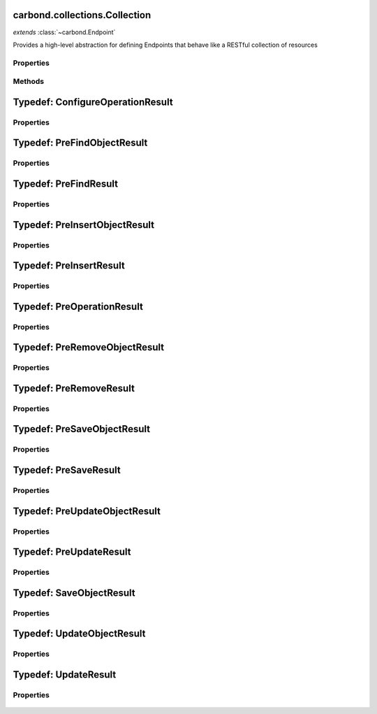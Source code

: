 .. class:: carbond.collections.Collection
    :heading:

.. |br| raw:: html

   <br />

==============================
carbond.collections.Collection
==============================
*extends* :class:`~carbond.Endpoint`

Provides a high-level abstraction for defining Endpoints that behave like a RESTful collection of resources

Properties
----------

.. class:: carbond.collections.Collection
    :noindex:
    :hidden:

    .. attribute:: carbond.collections.Collection.ALL_COLLECTION_OPERATIONS

       :type: array
       :ro:

       The list of valid collection operations


    .. attribute:: carbond.collections.Collection.defaultErrorSchema

       :type: Object
       :ro:

       This is the default error body schema.


    .. attribute:: carbond.collections.Collection.defaultIdHeader

       :type: string
       :ro:

       The default ID header name


    .. attribute:: carbond.collections.Collection.defaultIdParameter

       :type: string
       :ro:

       The default ID name of objects in this collection


    .. attribute:: carbond.collections.Collection.defaultIdPathParameter

       :type: string
       :ro:

       The default path parameter name representing the ID for an object in this collection


    .. attribute:: carbond.collections.Collection.defaultSchema

       :type: Object
       :ro:

       This is the default schema used to validate all objects in this collection. If a schema is not specified explicitly, this schema will be used.


    .. attribute:: carbond.collections.Collection.enabled

       :type: Object
       :default: ``{'*': false}``

       Control which collection level operations

       .. csv-table::
          :class: details-table
          :header: "Name", "Type", "Default", "Description"
          :widths: 10, 10, 10, 10

          \*, ``boolean``, ``undefined``, The default value for all operations that are not explicitly specified
          insert, ``boolean``, ``undefined``, Enable or disable the insert operation
          find, ``boolean``, ``undefined``, Enable or disable the find operation
          save, ``boolean``, ``undefined``, Enable or disable the save operation
          update, ``boolean``, ``undefined``, Enable or disable the update operation
          remove, ``boolean``, ``undefined``, Enable or disable the remove operation
          insertObject, ``boolean``, ``undefined``, Enable or disable the insertObject operation
          findObject, ``boolean``, ``undefined``, Enable or disable the findObject operation
          saveObject, ``boolean``, ``undefined``, Enable or disable the saveObject operation
          updateObject, ``boolean``, ``undefined``, Enable or disable the updateObject operation
          removeObject, ``boolean``, ``undefined``, Enable or disable the removeObject operation



    .. attribute:: carbond.collections.Collection.example

       :type: Object
       :default: undefined

       An example object for this collection


    .. attribute:: carbond.collections.Collection.findConfig

       :type: Object
       :default: ``o({}, carbond.collections.FindConfigClass)``

       The config used to govern the behavior of the :class:`~find` operation


    .. attribute:: carbond.collections.Collection.FindConfigClass

       :type: :class:`~carbond.collections.FindConfig`
       :ro:

       The config class used to instantiate the :class:`~carbond.collections.Collection.find` operation config


    .. attribute:: carbond.collections.Collection.findObjectConfig

       :type: Object
       :default: ``o({}, carbond.collections.FindObjectConfigClass)``

       The config used to govern the behavior of the :class:`~findObject` operation


    .. attribute:: carbond.collections.Collection.FindObjectConfigClass

       :type: :class:`~carbond.collections.FindObjectConfig`
       :ro:

       The config class used to instantiate the :class:`~carbond.collections.Collection.findObject` operation config


    .. attribute:: carbond.collections.Collection.idGenerator

       :type: Object
       :default: undefined

       An object with the method "generateId" that will be called to populate ID if present and when appropriate (e.g. :class:`~carbond.collection.Colleciont.insert`)


    .. attribute:: carbond.collections.Collection.idHeader

       :type: string
       :default: :class:`~carbond.collection.Collection.defaultIdHeader`

       The header name which should contain the EJSON serialized ID


    .. attribute:: carbond.collections.Collection.idParameter

       :type: string
       :default: :class:`~carbond.collection.Collection.defaultIdParameter`

       The ID parameter name (XXX: rename to "objectIdName" since this is not a "parameter" name?)


    .. attribute:: carbond.collections.Collection.idPathParameter

       :type: string
       :default: :class:`~carbond.collection.Collection.defaultIdParameter`

       The PATH_ID parameter name (e.g., /collection/:PATH_ID)


    .. attribute:: carbond.collections.Collection.insertConfig

       :type: Object
       :default: ``o({}, carbond.collections.InsertConfigClass)``

       The config used to govern the behavior of the :class:`~insert` operation


    .. attribute:: carbond.collections.Collection.InsertConfigClass

       :type: :class:`~carbond.collections.InsertConfig`
       :ro:

       The config class used to instantiate the :class:`~carbond.collections.Collection.insert` operation config


    .. attribute:: carbond.collections.Collection.insertObjectConfig

       :type: Object
       :default: ``o({}, carbond.collections.InsertObjectConfigClass)``

       The config used to govern the behavior of the :class:`~insertObject` operation


    .. attribute:: carbond.collections.Collection.InsertObjectConfigClass

       :type: :class:`~carbond.collections.InsertObjectConfig`
       :ro:

       The config class used to instantiate the :class:`~carbond.collections.Collection.insertObject` operation config


    .. attribute:: carbond.collections.Collection.removeConfig

       :type: Object
       :default: ``o({}, carbond.collections.RemoveConfigClass)``

       The config used to govern the behavior of the :class:`~remove` operation


    .. attribute:: carbond.collections.Collection.RemoveConfigClass

       :type: :class:`~carbond.collections.RemoveConfig`
       :ro:

       The config class used to instantiate the :class:`~carbond.collections.Collection.remove` operation config


    .. attribute:: carbond.collections.Collection.removeObjectConfig

       :type: Object
       :default: ``o({}, carbond.collections.RemoveObjectConfigClass)``

       The config used to govern the behavior of the :class:`~removeObject` operation


    .. attribute:: carbond.collections.Collection.RemoveObjectConfigClass

       :type: :class:`~carbond.collections.RemoveObjectConfig`
       :ro:

       The config class used to instantiate the :class:`~carbond.collections.Collection.removeObject` operation config


    .. attribute:: carbond.collections.Collection.saveConfig

       :type: Object
       :default: ``o({}, carbond.collections.SaveConfigClass)``

       The config used to govern the behavior of the :class:`~save` operation


    .. attribute:: carbond.collections.Collection.SaveConfigClass

       :type: :class:`~carbond.collections.SaveConfig`
       :ro:

       The config class used to instantiate the :class:`~carbond.collections.Collection.save` operation config


    .. attribute:: carbond.collections.Collection.saveObjectConfig

       :type: Object
       :default: ``o({}, carbond.collections.SaveObjectConfigClass)``

       The config used to govern the behavior of the :class:`~saveObject` operation


    .. attribute:: carbond.collections.Collection.SaveObjectConfigClass

       :type: :class:`~carbond.collections.SaveObjectConfig`
       :ro:

       The config class used to instantiate the :class:`~carbond.collections.Collection.saveObject` operation config


    .. attribute:: carbond.collections.Collection.schema

       :type: Object
       :default: :class:`~carbond.collection.Collection.defaultSchema`

       The schema used to validate objects in this collection


    .. attribute:: carbond.collections.Collection.supportsFind

       :type: boolean
       :required:

       Whether or not the ``find`` operation is supported


    .. attribute:: carbond.collections.Collection.supportsFindObject

       :type: boolean
       :required:

       Whether or not the ``findObject`` operation is supported


    .. attribute:: carbond.collections.Collection.supportsInsert

       :type: boolean
       :required:

       Whether or not the ``insert`` operation is supported


    .. attribute:: carbond.collections.Collection.supportsInsertObject

       :type: boolean
       :required:

       Whether or not the ``insertObject`` operation is supported


    .. attribute:: carbond.collections.Collection.supportsRemove

       :type: boolean
       :required:

       Whether or not the ``remove`` operation is supported


    .. attribute:: carbond.collections.Collection.supportsRemoveObject

       :type: boolean
       :required:

       Whether or not the ``removeObject`` operation is supported


    .. attribute:: carbond.collections.Collection.supportsSave

       :type: boolean
       :required:

       Whether or not the ``save`` operation is supported


    .. attribute:: carbond.collections.Collection.supportsSaveObject

       :type: boolean
       :required:

       Whether or not the ``saveObject`` operation is supported


    .. attribute:: carbond.collections.Collection.supportsUpdate

       :type: boolean
       :required:

       Whether or not the ``update`` operation is supported


    .. attribute:: carbond.collections.Collection.supportsUpdateObject

       :type: boolean
       :required:

       Whether or not the ``updateObject`` operation is supported


    .. attribute:: carbond.collections.Collection.updateConfig

       :type: Object
       :default: ``o({}, carbond.collections.UpdateConfigClass)``

       The config used to govern the behavior of the :class:`~update` operation


    .. attribute:: carbond.collections.Collection.UpdateConfigClass

       :type: :class:`~carbond.collections.UpdateConfig`
       :ro:

       The config class used to instantiate the :class:`~carbond.collections.Collection.update` operation config


    .. attribute:: carbond.collections.Collection.updateObjectConfig

       :type: Object
       :default: ``o({}, carbond.collections.UpdateObjectConfigClass)``

       The config used to govern the behavior of the :class:`~updateObject` operation


    .. attribute:: carbond.collections.Collection.UpdateObjectConfigClass

       :type: :class:`~carbond.collections.UpdateObjectConfig`
       :ro:

       The config class used to instantiate the :class:`~carbond.collections.Collection.updateObject` operation config


Methods
-------

.. class:: carbond.collections.Collection
    :noindex:
    :hidden:

    .. function:: carbond.collections.Collection.configureFindObjectOperation()

        :rtype: :class:`~carbond.collections.Collection.ConfigureOperationResult`

        Update the operation config using collection level config (e.g., :class:`~carbond.collections.Collection.schema`) and build operation responses. In general, this method should not need to be overridden or extended. Instead, customization should be driven by the operation config and the pre/post handler methods.

    .. function:: carbond.collections.Collection.configureFindOperation()

        :rtype: :class:`~carbond.collections.Collection.ConfigureOperationResult`

        Update the operation config using collection level config (e.g., :class:`~carbond.collections.Collection.schema`) and build operation responses. In general, this method should not need to be overridden or extended. Instead, customization should be driven by the operation config and the pre/post handler methods.

    .. function:: carbond.collections.Collection.configureInsertObjectOperation()

        :rtype: :class:`~carbond.collections.Collection.ConfigureOperationResult`

        Update the operation config using collection level config (e.g., :class:`~carbond.collections.Collection.schema`) and build operation responses. In general, this method should not need to be overridden or extended. Instead, customization should be driven by the operation config and the pre/post handler methods.

    .. function:: carbond.collections.Collection.configureInsertOperation()

        :rtype: :class:`~carbond.collections.Collection.ConfigureOperationResult`

        Update the operation config using collection level config (e.g., :class:`~carbond.collections.Collection.schema`) and build operation responses. In general, this method should not need to be overridden or extended. Instead, customization should be driven by the operation config and the pre/post handler methods.

    .. function:: carbond.collections.Collection.configureRemoveObjectOperation()

        :rtype: :class:`~carbond.collections.Collection.ConfigureOperationResult`

        Update the operation config using collection level config (e.g., :class:`~carbond.collections.Collection.schema`) and build operation responses. In general, this method should not need to be overridden or extended. Instead, customization should be driven by the operation config and the pre/post handler methods.

    .. function:: carbond.collections.Collection.configureRemoveOperation()

        :rtype: :class:`~carbond.collections.Collection.ConfigureOperationResult`

        Update the operation config using collection level config (e.g., :class:`~carbond.collections.Collection.schema`) and build operation responses. In general, this method should not need to be overridden or extended. Instead, customization should be driven by the operation config and the pre/post handler methods.

    .. function:: carbond.collections.Collection.configureSaveObjectOperation()

        :rtype: :class:`~carbond.collections.Collection.ConfigureOperationResult`

        Update the operation config using collection level config (e.g., :class:`~carbond.collections.Collection.schema`) and build operation responses. In general, this method should not need to be overridden or extended. Instead, customization should be driven by the operation config and the pre/post handler methods.

    .. function:: carbond.collections.Collection.configureSaveOperation()

        :rtype: :class:`~carbond.collections.Collection.ConfigureOperationResult`

        Update the operation config using collection level config (e.g., :class:`~carbond.collections.Collection.schema`) and build operation responses. In general, this method should not need to be overridden or extended. Instead, customization should be driven by the operation config and the pre/post handler methods.

    .. function:: carbond.collections.Collection.configureUpdateObjectOperation()

        :rtype: :class:`~carbond.collections.Collection.ConfigureOperationResult`

        Update the operation config using collection level config (e.g., :class:`~carbond.collections.Collection.schema`) and build operation responses. In general, this method should not need to be overridden or extended. Instead, customization should be driven by the operation config and the pre/post handler methods.

    .. function:: carbond.collections.Collection.configureUpdateOperation()

        :rtype: :class:`~carbond.collections.Collection.ConfigureOperationResult`

        Update the operation config using collection level config (e.g., :class:`~carbond.collections.Collection.schema`) and build operation responses. In general, this method should not need to be overridden or extended. Instead, customization should be driven by the operation config and the pre/post handler methods.

    .. function:: carbond.collections.Collection.find(options)

        :param options: The operation parameters (see: :class:`~carbond.collections.Collection.FindConfigClass`)
        :type options: Object
        :throws: :class:`~carbond.collections.errors.CollectionError` 
        :rtype: Object[]

        Retrieve objects from a collection

    .. function:: carbond.collections.Collection.findObject(id, options)

        :param id: The object id
        :type id: string
        :param options: The operation parameters (see: :class:`~carbond.collections.Collection.FindObjectConfigClass`)
        :type options: Object
        :throws: :class:`~carbond.collections.errors.CollectionError` 
        :rtype: Object | null

        Retrieve a single object from a collection

    .. function:: carbond.collections.Collection.getOperationConfig(op)

        :param op: The operation name (e.g., "insert")
        :type op: string
        :rtype: :class:`~carbond.collections.CollectionOperationConfig`

        Get the config for an operation by name

    .. function:: carbond.collections.Collection.getOperationConfigFieldName(op)

        :param op: The operation name (e.g., "insert")
        :type op: string
        :rtype: string

        Get the property name for an operation config by name

    .. function:: carbond.collections.Collection.insert(objects, options)

        :param objects: An array of objects to insert
        :type objects: Array
        :param options: The operation parameters (see: :class:`~carbond.collections.Collection.InsertConfigClass`)
        :type options: Object
        :throws: :class:`~carbond.collections.errors.CollectionError` 
        :rtype: Object[]

        Bulk insert objects into a collection

    .. function:: carbond.collections.Collection.insertObject(object, options)

        :param object: An object to insert
        :type object: Object
        :param options: The operation parameters (see: :class:`~carbond.collections.Collection.InsertObjectConfigClass`)
        :type options: Object
        :throws: :class:`~carbond.collections.errors.CollectionError` 
        :rtype: Object

        Insert a single object into a collection

    .. function:: carbond.collections.Collection.postFind(result, options)

        :param result: The found object(s)
        :type result: Object[]
        :param options: The operation handler options
        :type options: Object
        :rtype: Object[]

        Update or transform the operation result before passing it back up to the HTTP layer

    .. function:: carbond.collections.Collection.postFindObject(result, id, options)

        :param result: The found object
        :type result: Object | null
        :param id: The object id
        :type id: string
        :param options: The operation handler options
        :type options: Object
        :rtype: Object | null

        Update or transform the operation result before passing it back up to the HTTP layer

    .. function:: carbond.collections.Collection.postFindObjectOperation(result, config, req, res)

        :param result: The found object
        :type result: Object | null
        :param config: The find object operation config
        :type config: :class:`~carbond.collections.Collection.FindObjectConfig`
        :param req: The request object
        :type req: :class:`~carbond.Request`
        :param res: The response object
        :type res: :class:`~carbond.Response`
        :rtype: Object | null

        Update the HTTP response to reflect the result of the operation

    .. function:: carbond.collections.Collection.postFindOperation(result, config, req, res)

        :param result: The found objects
        :type result: Object[]
        :param config: The find operation config
        :type config: :class:`~carbond.collections.Collection.FindConfig`
        :param req: The request object
        :type req: :class:`~carbond.Request`
        :param res: The response object
        :type res: :class:`~carbond.Response`
        :rtype: Object[]

        Update the HTTP response to reflect the result of the operation

    .. function:: carbond.collections.Collection.postInsert(result, objects, options)

        :param result: The inserted object(s)
        :type result: Object[]
        :param objects: The object(s) to insert
        :type objects: Object[]
        :param options: The operation handler options
        :type options: Object
        :rtype: Object[]

        Update or transform the operation result before passing it back up to the HTTP layer

    .. function:: carbond.collections.Collection.postInsertObject(result, object, options)

        :param result: The inserted object
        :type result: Object
        :param object: The object to insert
        :type object: Object
        :param options: The operation handler options
        :type options: Object
        :rtype: Object

        Update or transform the operation result before passing it back up to the HTTP layer

    .. function:: carbond.collections.Collection.postInsertObjectOperation(result, config, req, res)

        :param result: The inserted object
        :type result: Object
        :param config: The insert object operation config
        :type config: :class:`~carbond.collections.Collection.InsertObjectConfigClass`
        :param req: The request object
        :type req: :class:`~carbond.Request`
        :param res: The response object
        :type res: :class:`~carbond.Response`
        :rtype: Object | null

        Update the HTTP response to reflect the result of the operation

    .. function:: carbond.collections.Collection.postInsertOperation(result, config, req, res)

        :param result: The inserted objects
        :type result: Object[]
        :param config: The insert operation config
        :type config: :class:`~carbond.collections.Collection.InsertConfigClass`
        :param req: The request object
        :type req: :class:`~carbond.Request`
        :param res: The response object
        :type res: :class:`~carbond.Response`
        :rtype: Object[] | null

        Update the HTTP response to reflect the result of the operation

    .. function:: carbond.collections.Collection.postRemove(result, options)

        :param result: The number of objects (or the object(s) themselves) removed
        :type result: number | array
        :param options: The operation handler options
        :type options: Object
        :rtype: number | array

        Update or transform the operation result before passing it back up to the HTTP layer

    .. function:: carbond.collections.Collection.postRemoveObject(result, options)

        :param result: The number of objects (or the object itself) removed
        :type result: number | Object
        :param options: The operation handler options
        :type options: Object
        :rtype: number | array

        Update or transform the operation result before passing it back up to the HTTP layer

    .. function:: carbond.collections.Collection.postRemoveObjectOperation(result, config, req, res)

        :param result: The number of objects removed or the removed object
        :type result: number | Object
        :param config: The remove object operation config
        :type config: :class:`~carbond.collections.Collection.RemoveObjectConfigClass`
        :param req: The request object
        :type req: :class:`~carbond.Request`
        :param res: The response object
        :type res: :class:`~carbond.Response`
        :rtype: Object

        Update the HTTP response to reflect the result of the operation. It should be noted that the result can be either a number or an object. If the underlying driver does not support returning the removed object, then the result will always be a number and :class:`~carbond.collections.RemoveObjectConfig.returnsRemovedObject` should be configured to reflect this.

    .. function:: carbond.collections.Collection.postRemoveOperation(result, config, req, res)

        :param result: The number of objects removed or the removed objec(s)
        :type result: number | array
        :param config: The remove operation config
        :type config: :class:`~carbond.collections.Collection.RemoveConfigClass`
        :param req: The request object
        :type req: :class:`~carbond.Request`
        :param res: The response object
        :type res: :class:`~carbond.Response`
        :rtype: Object

        Update the HTTP response to reflect the result of the operation. It should be noted that the result can be either a number or an array of object(s). If the underlying driver does not support returning the removed object(s), then the result will always be a number and :class:`~carbond.collections.RemoveConfig.returnsRemovedObjects` should be configured to reflect this.

    .. function:: carbond.collections.Collection.postSave(result, objects, options)

        :param result: The saved objects
        :type result: Object[]
        :param objects: The objects to save
        :type objects: Object[]
        :param options: The operation handler options
        :type options: Object
        :rtype: Object[]

        Update or transform the operation result before passing it back up to the HTTP layer

    .. function:: carbond.collections.Collection.postSaveObject(result, object, options)

        :param result: The ``SaveObjectResult``
        :type result: :class:`~carbond.collections.Collection.SaveObjectResult`
        :param object: The object to save
        :type object: Object
        :param options: The operation handler options
        :type options: Object
        :rtype: :class:`~carbond.collections.Collection.SaveObjectResult`

        Update or transform the operation result before passing it back up to the HTTP layer

    .. function:: carbond.collections.Collection.postSaveObjectOperation(result, config, req, res)

        :param result: The saved object and a flag to indicate if it was created rather than replaced
        :type result: :class:`~carbond.collections.Collection.SaveObjectResult`
        :param config: The save object operation config
        :type config: :class:`~carbond.collections.Collection.SaveObjectConfigClass`
        :param req: The request object
        :type req: :class:`~carbond.Request`
        :param res: The response object
        :type res: :class:`~carbond.Response`
        :rtype: Object[] | null

        Update the HTTP response to reflect the result of the operation

    .. function:: carbond.collections.Collection.postSaveOperation(result, config, req, res)

        :param result: The saved objects
        :type result: Object[]
        :param config: The save operation config
        :type config: :class:`~carbond.collections.Collection.SaveConfig`
        :param req: The request object
        :type req: :class:`~carbond.Request`
        :param res: The response object
        :type res: :class:`~carbond.Response`
        :rtype: Object[] | null

        Update the HTTP response to reflect the result of the operation

    .. function:: carbond.collections.Collection.postUpdate(result, update, options)

        :param result: The ``UpdateResult``
        :type result: :class:`~carbond.collections.Collection.UpdateResult`
        :param update: The update spec
        :type update: \*
        :param options: The operation handler options
        :type options: Object
        :rtype: :class:`~carbond.collections.Collection.UpdateResult`

        Update or transform the operation result before passing it back up to the HTTP layer

    .. function:: carbond.collections.Collection.postUpdateObject(result, update, update, options)

        :param result: The ``UpdateResult``
        :type result: :class:`~carbond.collections.Collection.UpdateResult`
        :param update: The update spec
        :type update: string
        :param update: The update spec
        :type update: \*
        :param options: The operation handler options
        :type options: Object
        :rtype: :class:`~carbond.collections.Collection.UpdateResult`

        Update or transform the operation result before passing it back up to the HTTP layer

    .. function:: carbond.collections.Collection.postUpdateObjectOperation(result, config, req, res)

        :param result: The number of objects updated/upserted or the upserted object
        :type result: :class:`~carbond.collections.Collection.UpdateObjectResult`
        :param config: The update object operation config
        :type config: :class:`~carbond.collections.Collection.UpdateObjectConfigClass`
        :param req: The request object
        :type req: :class:`~carbond.Request`
        :param res: The response object
        :type res: :class:`~carbond.Response`
        :rtype: Object

        Update the HTTP response to reflect the result of the operation. It should be noted that the result can be either a number or an object. If the underlying driver does not support returning the upserted object, then the result will always be a number and :class:`~carbond.collections.UpdateObjectConfig.returnsUpsertedObject` should be configured to reflect this.

    .. function:: carbond.collections.Collection.postUpdateOperation(result, config, req, res)

        :param result: The number of objects updated/upserted or the upserted object(s)
        :type result: :class:`~carbond.collections.Collection.UpdateResult`
        :param config: The update operation config
        :type config: :class:`~carbond.collections.Collection.UpdateConfigClass`
        :param req: The request object
        :type req: :class:`~carbond.Request`
        :param res: The response object
        :type res: :class:`~carbond.Response`
        :rtype: Object

        Update the HTTP response to reflect the result of the operation. It should be noted that the result can be either a number or an array of objects. If the underlying driver does not support returning the upserted object(s), then the result will always be a number and :class:`~carbond.collections.UpdateConfig.returnsUpsertedObjects` should be configured to reflect this.

    .. function:: carbond.collections.Collection.preFind(options)

        :param options: The operation handler options
        :type options: Object
        :rtype: :class:`~carbond.collections.Collection.PreFindResult` | undefined

        Update or transform any parameters to be passed to the operation handler

    .. function:: carbond.collections.Collection.preFindObject(id, options)

        :param id: The object id
        :type id: string
        :param options: The operation handler options
        :type options: Object
        :rtype: :class:`~carbond.collections.Collection.PreFindObjectResult` | undefined

        Update or transform any parameters to be passed to the operation handler

    .. function:: carbond.collections.Collection.preFindObjectOperation(config, req, res)

        :param config: The find object operation config
        :type config: :class:`~carbond.collections.FindObjectConfig`
        :param req: The request object
        :type req: :class:`~carbond.Request`
        :param res: The response object
        :type res: :class:`~carbond.Response`
        :rtype: :class:`~carbond.collections.Collection.PreOperationResult`

        Build the options to be passed to the operation handler from the request and operation config. Note, in general, this should not need to be overridden or extended.

    .. function:: carbond.collections.Collection.preFindOperation(config, req, res)

        :param config: The find operation config
        :type config: :class:`~carbond.collections.FindConfig`
        :param req: The request object
        :type req: :class:`~carbond.Request`
        :param res: The response object
        :type res: :class:`~carbond.Response`
        :rtype: :class:`~carbond.collections.Collection.PreOperationResult`

        Build the options to be passed to the operation handler from the request and operation config. Note, in general, this should not need to be overridden or extended.

    .. function:: carbond.collections.Collection.preInsert(objects, options)

        :param objects: The objects to insert
        :type objects: Object[]
        :param options: The operation handler options
        :type options: Object
        :rtype: :class:`~carbond.collections.Collection.PreInsertResult` | undefined

        Update or transform any parameters to be passed to the operation handler

    .. function:: carbond.collections.Collection.preInsertObject(object, options)

        :param object: The object to insert
        :type object: Object
        :param options: The operation handler options
        :type options: Object
        :rtype: :class:`~carbond.collections.Collection.PreInsertObjectResult` | undefined

        Update or transform any parameters to be passed to the operation handler

    .. function:: carbond.collections.Collection.preInsertObjectOperation(config, req, res)

        :param config: The insert object operation config
        :type config: :class:`~carbond.collections.InsertObjectConfig`
        :param req: The request object
        :type req: :class:`~carbond.Request`
        :param res: The response object
        :type res: :class:`~carbond.Response`
        :rtype: :class:`~carbond.collections.Collection.PreOperationResult`

        Build the options to be passed to the operation handler from the request and operation config. Note, in general, this should not need to be overridden or extended.

    .. function:: carbond.collections.Collection.preInsertOperation(config, req, res)

        :param config: The insert operation config
        :type config: :class:`~carbond.collections.InsertConfig`
        :param req: The request object
        :type req: :class:`~carbond.Request`
        :param res: The response object
        :type res: :class:`~carbond.Response`
        :rtype: :class:`~carbond.collections.Collection.PreOperationResult`

        Build the options to be passed to the operation handler from the request and operation config. Note, in general, this should not need to be overridden or extended.

    .. function:: carbond.collections.Collection.preRemove(options)

        :param options: The operation handler options
        :type options: Object
        :rtype: :class:`~carbond.collections.Collection.PreRemoveResult` | undefined

        Update or transform any parameters to be passed to the operation handler

    .. function:: carbond.collections.Collection.preRemoveObject(id, options)

        :param id: The object id
        :type id: string
        :param options: The operation handler options
        :type options: Object
        :rtype: :class:`~carbond.collections.Collection.PreRemoveObjectResult` | undefined

        Update or transform any parameters to be passed to the operation handler

    .. function:: carbond.collections.Collection.preRemoveObjectOperation(config, req, res)

        :param config: The remove object operation config
        :type config: :class:`~carbond.collections.RemoveObjectConfig`
        :param req: The request object
        :type req: :class:`~carbond.Request`
        :param res: The response object
        :type res: :class:`~carbond.Response`
        :rtype: :class:`~carbond.collections.Collection.PreOperationResult`

        Build the options to be passed to the operation handler from the request and operation config. Note, in general, this should not need to be overridden or extended.

    .. function:: carbond.collections.Collection.preRemoveOperation(config, req, res)

        :param config: The remove operation config
        :type config: :class:`~carbond.collections.RemoveConfig`
        :param req: The request object
        :type req: :class:`~carbond.Request`
        :param res: The response object
        :type res: :class:`~carbond.Response`
        :rtype: :class:`~carbond.collections.Collection.PreOperationResult`

        Build the options to be passed to the operation handler from the request and operation config. Note, in general, this should not need to be overridden or extended.

    .. function:: carbond.collections.Collection.preSave(objects, options)

        :param objects: The objects to save
        :type objects: Object[]
        :param options: The operation handler options
        :type options: Object
        :rtype: :class:`~carbond.collections.Collection.PreSaveResult` | undefined

        Update or transform any parameters to be passed to the operation handler

    .. function:: carbond.collections.Collection.preSaveObject(object, options)

        :param object: The object to save
        :type object: Object
        :param options: The operation handler options
        :type options: Object
        :rtype: :class:`~carbond.collections.Collection.PreSaveObjectResult` | undefined

        Update or transform any parameters to be passed to the operation handler

    .. function:: carbond.collections.Collection.preSaveObjectOperation(config, req, res)

        :param config: The save object operation config
        :type config: :class:`~carbond.collections.SaveObjectConfig`
        :param req: The request object
        :type req: :class:`~carbond.Request`
        :param res: The response object
        :type res: :class:`~carbond.Response`
        :rtype: :class:`~carbond.collections.Collection.PreOperationResult`

        Build the options to be passed to the operation handler from the request and operation config. Note, in general, this should not need to be overridden or extended.

    .. function:: carbond.collections.Collection.preSaveOperation(config, req, res)

        :param config: The save operation config
        :type config: :class:`~carbond.collections.SaveConfig`
        :param req: The request object
        :type req: :class:`~carbond.Request`
        :param res: The response object
        :type res: :class:`~carbond.Response`
        :rtype: :class:`~carbond.collections.Collection.PreOperationResult`

        Build the options to be passed to the operation handler from the request and operation config. Note, in general, this should not need to be overridden or extended.

    .. function:: carbond.collections.Collection.preUpdate(update, options)

        :param update: The update spec
        :type update: \*
        :param options: The operation handler options
        :type options: Object
        :rtype: :class:`~carbond.collections.Collection.PreUpdateResult` | undefined

        Update or transform any parameters to be passed to the operation handler

    .. function:: carbond.collections.Collection.preUpdateObject(id, update, options)

        :param id: The object id
        :type id: string
        :param update: The update spec
        :type update: \*
        :param options: The operation handler options
        :type options: Object
        :rtype: :class:`~carbond.collections.Collection.PreUpdateObjectResult` | undefined

        Update or transform any parameters to be passed to the operation handler

    .. function:: carbond.collections.Collection.preUpdateObjectOperation(config, req, res)

        :param config: The update object operation config
        :type config: :class:`~carbond.collections.UpdateObjectConfig`
        :param req: The request object
        :type req: :class:`~carbond.Request`
        :param res: The response object
        :type res: :class:`~carbond.Response`
        :rtype: :class:`~carbond.collections.Collection.PreOperationResult`

        Build the options to be passed to the operation handler from the request and operation config. Note, in general, this should not need to be overridden or extended.

    .. function:: carbond.collections.Collection.preUpdateOperation(config, req, res)

        :param config: The update operation config
        :type config: :class:`~carbond.collections.UpdateConfig`
        :param req: The request object
        :type req: :class:`~carbond.Request`
        :param res: The response object
        :type res: :class:`~carbond.Response`
        :rtype: :class:`~carbond.collections.Collection.PreOperationResult`

        Build the options to be passed to the operation handler from the request and operation config. Note, in general, this should not need to be overridden or extended.

    .. function:: carbond.collections.Collection.remove(options)

        :param options: The operation parameters (see: :class:`~carbond.collections.Collection.RemoveConfigClass`)
        :type options: Object
        :throws: :class:`~carbond.collections.errors.CollectionError` 
        :rtype: number | array

        Remove objects from a collection

    .. function:: carbond.collections.Collection.removeObject(id, options)

        :param id: The ID of the object to remove
        :type id: String
        :param options: The operation parameters (see: :class:`~carbond.collections.Collection.RemoveConfigClass`)
        :type options: Object
        :throws: :class:`~carbond.collections.errors.CollectionError` 
        :rtype: number | Object

        Remove a specific object from a collection

    .. function:: carbond.collections.Collection.save(objects, options)

        :param objects: An array of objects (with IDs) to save
        :type objects: Array
        :param options: The operation parameters (see: :class:`~carbond.collections.Collection.SaveConfigClass`)
        :type options: Object
        :throws: :class:`~carbond.collections.errors.CollectionError` 
        :rtype: Object[]

        Replace the collection with an array of objects

    .. function:: carbond.collections.Collection.saveObject(object, options)

        :param object: The object to save (with ID)
        :type object: Object
        :param options: The operation parameters (see: :class:`~carbond.collections.Collection.SaveObjectConfigClass`)
        :type options: Object
        :throws: :class:`~carbond.collections.errors.CollectionError` 
        :rtype: :class:`~carbond.collections.Collection.SaveObjectResult`

        Replace or insert an object with a known ID

    .. function:: carbond.collections.Collection.update(update, options)

        :param update: The update to be applied to the collection
        :type update: \*
        :param options: The operation parameters (see: :class:`~carbond.collections.Collection.UpdateConfigClass`)
        :type options: Object
        :throws: :class:`~carbond.collections.errors.CollectionError` 
        :rtype: :class:`~carbond.collections.Collection.UpdateResult`

        Update (or upsert) a number of objects in a collection

    .. function:: carbond.collections.Collection.updateObject(id, update, options)

        :param id: The ID of the object to update
        :type id: string
        :param update: The update to be applied to the collection
        :type update: \*
        :param options: The operation parameters (see: :class:`~carbond.collections.Collection.UpdateObjectConfigClass`)
        :type options: Object
        :throws: :class:`~carbond.collections.errors.CollectionError` 
        :rtype: :class:`~carbond.collections.Collection.UpdateObjectResult`

        Update a specific object

.. _carbond.collections.Collection.ConfigureOperationResult:

=================================
Typedef: ConfigureOperationResult
=================================

Properties
----------

    .. attribute:: opConfig

       :type: :class:`~carbond.collection.CollectionOperationConfig`
       :required:

       The operation config


    .. attribute:: defaultResponses

       :type: :class:`~carbond.OperationResponse[]` | Object[]
       :required:

       A list of default responses (raw Objects will be converted to instances of :class:`~carbond.OperationResponse`)


.. _carbond.collections.Collection.PreFindObjectResult:

============================
Typedef: PreFindObjectResult
============================

Properties
----------

    .. attribute:: id

       :type: string
       :default: undefined

       The object id


    .. attribute:: options

       :type: Object
       :default: undefined

       The operation handler options


.. _carbond.collections.Collection.PreFindResult:

======================
Typedef: PreFindResult
======================

Properties
----------

    .. attribute:: options

       :type: Object
       :default: undefined

       The operation handler options


.. _carbond.collections.Collection.PreInsertObjectResult:

==============================
Typedef: PreInsertObjectResult
==============================

Properties
----------

    .. attribute:: object

       :type: Object
       :default: undefined

       The object to insert


    .. attribute:: options

       :type: Object
       :default: undefined

       The operation handler options


.. _carbond.collections.Collection.PreInsertResult:

========================
Typedef: PreInsertResult
========================

Properties
----------

    .. attribute:: objects

       :type: Object[]
       :default: undefined

       The objects to insert


    .. attribute:: options

       :type: Object
       :default: undefined

       The operation handler options


.. _carbond.collections.Collection.PreOperationResult:

===========================
Typedef: PreOperationResult
===========================

Properties
----------

    .. attribute:: options

       :type: Object
       :required:

       A map of parameters to be passed to the operation handler. Note, this is generally just ``req.parameters``.


.. _carbond.collections.Collection.PreRemoveObjectResult:

==============================
Typedef: PreRemoveObjectResult
==============================

Properties
----------

    .. attribute:: id

       :type: string
       :default: undefined

       The object id


    .. attribute:: options

       :type: Object
       :default: undefined

       The operation handler options


.. _carbond.collections.Collection.PreRemoveResult:

========================
Typedef: PreRemoveResult
========================

Properties
----------

    .. attribute:: options

       :type: Object
       :default: undefined

       The operation handler options


.. _carbond.collections.Collection.PreSaveObjectResult:

============================
Typedef: PreSaveObjectResult
============================

Properties
----------

    .. attribute:: object

       :type: Object
       :default: undefined

       The object to save


    .. attribute:: options

       :type: Object
       :default: undefined

       The operation handler options


.. _carbond.collections.Collection.PreSaveResult:

======================
Typedef: PreSaveResult
======================

Properties
----------

    .. attribute:: objects

       :type: Object[]
       :default: undefined

       The objects to save


    .. attribute:: options

       :type: Object
       :default: undefined

       The operation handler options


.. _carbond.collections.Collection.PreUpdateObjectResult:

==============================
Typedef: PreUpdateObjectResult
==============================

Properties
----------

    .. attribute:: id

       :type: string
       :default: undefined

       The object id


    .. attribute:: update

       :type: \*
       :default: undefined

       The update spec


    .. attribute:: options

       :type: Object
       :default: undefined

       The operation handler options


.. _carbond.collections.Collection.PreUpdateResult:

========================
Typedef: PreUpdateResult
========================

Properties
----------

    .. attribute:: update

       :type: \*
       :default: undefined

       The update spec


    .. attribute:: options

       :type: Object
       :default: undefined

       The operation handler options


.. _carbond.collections.Collection.SaveObjectResult:

=========================
Typedef: SaveObjectResult
=========================

Properties
----------

    .. attribute:: val

       :type: Object
       :required:

       The saved object


    .. attribute:: created

       :type: boolean
       :required:

       A flag indicating whether the object was created or replaced


.. _carbond.collections.Collection.UpdateObjectResult:

===========================
Typedef: UpdateObjectResult
===========================

Properties
----------

    .. attribute:: val

       :type: number | Object
       :required:

       The number of objects updated if no upsert took place, the number of objects upserted if configured not to return upserted objects, or the upserted object(s) if configured to return the upserted object(s) (see: :class:`~carbond.collections.Collection.UpdateObjectConfigClass`)


    .. attribute:: created

       :type: boolean
       :required:

       A flag indicating whether an upsert took place


.. _carbond.collections.Collection.UpdateResult:

=====================
Typedef: UpdateResult
=====================

Properties
----------

    .. attribute:: val

       :type: number | Object
       :required:

       The number of objects updated if no upsert took place, the number of objects upserted if configured not to return upserted objects, or the upserted object(s) if configured to return the upserted object(s) (see: :class:`~carbond.collections.Collection.UpdateConfigClass`)


    .. attribute:: created

       :type: boolean
       :required:

       A flag indicating whether an upsert took place

